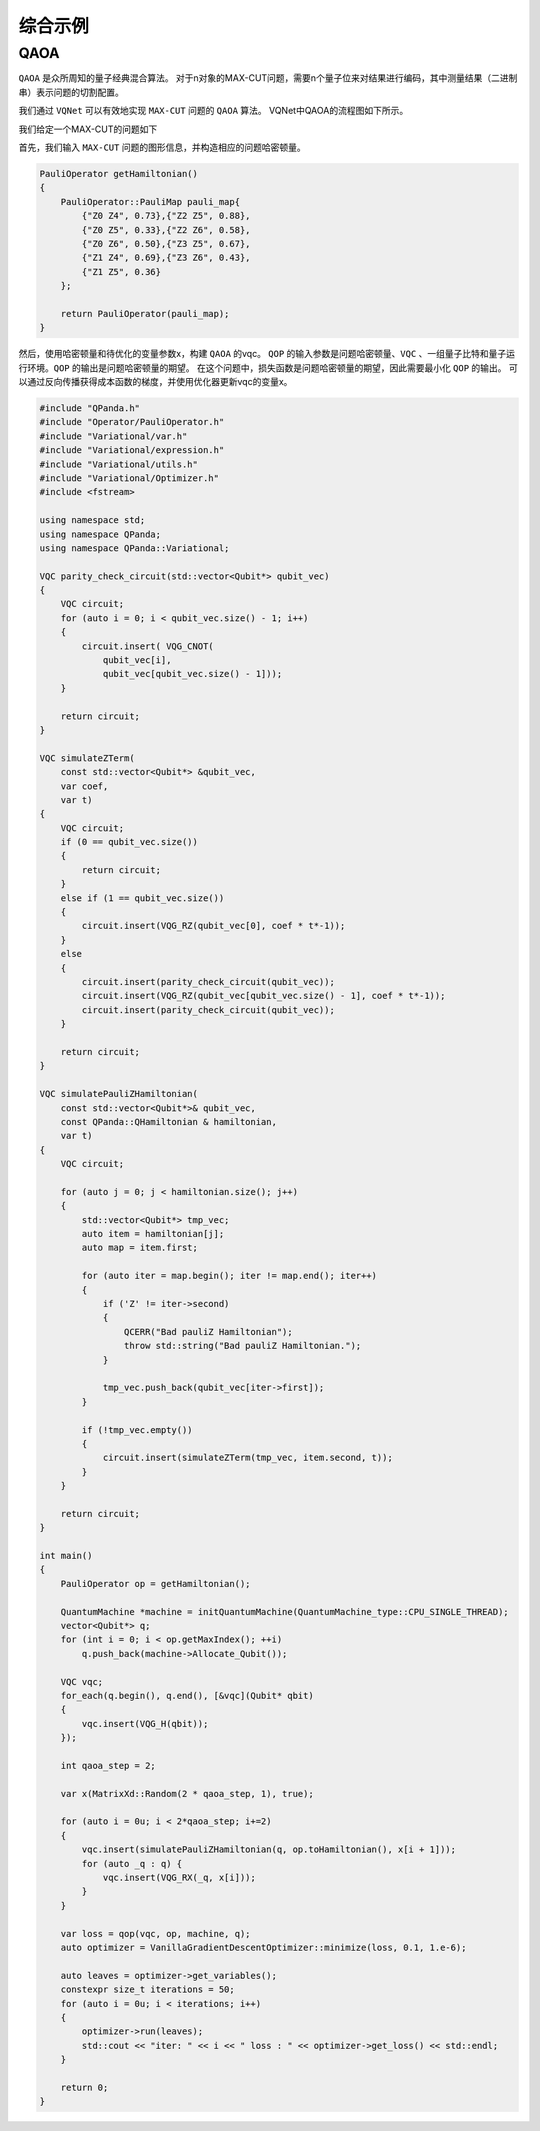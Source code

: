 综合示例
============

QAOA
-----------

``QAOA`` 是众所周知的量子经典混合算法。
对于n对象的MAX-CUT问题，需要n个量子位来对结果进行编码，其中测量结果（二进制串）表示问题的切割配置。

我们通过 ``VQNet`` 可以有效地实现 ``MAX-CUT`` 问题的 ``QAOA`` 算法。 VQNet中QAOA的流程图如下所示。

.. image:: images/VQNetQAOAFlow.png

我们给定一个MAX-CUT的问题如下

.. image:: images/QAOA_7bit_Problem.png

首先，我们输入 ``MAX-CUT`` 问题的图形信息，并构造相应的问题哈密顿量。 

.. code-block:: cpp

    PauliOperator getHamiltonian()
    {
        PauliOperator::PauliMap pauli_map{
            {"Z0 Z4", 0.73},{"Z2 Z5", 0.88},
            {"Z0 Z5", 0.33},{"Z2 Z6", 0.58},
            {"Z0 Z6", 0.50},{"Z3 Z5", 0.67},
            {"Z1 Z4", 0.69},{"Z3 Z6", 0.43},
            {"Z1 Z5", 0.36}
        };

        return PauliOperator(pauli_map);
    }

然后，使用哈密顿量和待优化的变量参数x，构建 ``QAOA`` 的vqc。 
``QOP`` 的输入参数是问题哈密顿量、``VQC`` 、一组量子比特和量子运行环境。``QOP`` 的输出是问题哈密顿量的期望。 
在这个问题中，损失函数是问题哈密顿量的期望，因此需要最小化 ``QOP`` 的输出。 
可以通过反向传播获得成本函数的梯度，并使用优化器更新vqc的变量x。

.. code-block:: cpp

    #include "QPanda.h"
    #include "Operator/PauliOperator.h"
    #include "Variational/var.h"
    #include "Variational/expression.h"
    #include "Variational/utils.h"
    #include "Variational/Optimizer.h"
    #include <fstream>

    using namespace std;
    using namespace QPanda;
    using namespace QPanda::Variational;

    VQC parity_check_circuit(std::vector<Qubit*> qubit_vec)
    {
        VQC circuit;
        for (auto i = 0; i < qubit_vec.size() - 1; i++)
        {
            circuit.insert( VQG_CNOT(
                qubit_vec[i],
                qubit_vec[qubit_vec.size() - 1]));
        }

        return circuit;
    }

    VQC simulateZTerm(
        const std::vector<Qubit*> &qubit_vec,
        var coef,
        var t)
    {
        VQC circuit;
        if (0 == qubit_vec.size())
        {
            return circuit;
        }
        else if (1 == qubit_vec.size())
        {
            circuit.insert(VQG_RZ(qubit_vec[0], coef * t*-1));
        }
        else
        {
            circuit.insert(parity_check_circuit(qubit_vec));
            circuit.insert(VQG_RZ(qubit_vec[qubit_vec.size() - 1], coef * t*-1));
            circuit.insert(parity_check_circuit(qubit_vec));
        }

        return circuit;
    }

    VQC simulatePauliZHamiltonian(
        const std::vector<Qubit*>& qubit_vec,
        const QPanda::QHamiltonian & hamiltonian,
        var t)
    {
        VQC circuit;

        for (auto j = 0; j < hamiltonian.size(); j++)
        {
            std::vector<Qubit*> tmp_vec;
            auto item = hamiltonian[j];
            auto map = item.first;

            for (auto iter = map.begin(); iter != map.end(); iter++)
            {
                if ('Z' != iter->second)
                {
                    QCERR("Bad pauliZ Hamiltonian");
                    throw std::string("Bad pauliZ Hamiltonian.");
                }

                tmp_vec.push_back(qubit_vec[iter->first]);
            }

            if (!tmp_vec.empty())
            {
                circuit.insert(simulateZTerm(tmp_vec, item.second, t));
            }
        }

        return circuit;
    }

    int main()
    {
        PauliOperator op = getHamiltonian();

        QuantumMachine *machine = initQuantumMachine(QuantumMachine_type::CPU_SINGLE_THREAD);
        vector<Qubit*> q;
        for (int i = 0; i < op.getMaxIndex(); ++i)
            q.push_back(machine->Allocate_Qubit());

        VQC vqc;
        for_each(q.begin(), q.end(), [&vqc](Qubit* qbit)
        {
            vqc.insert(VQG_H(qbit));
        });

        int qaoa_step = 2;

        var x(MatrixXd::Random(2 * qaoa_step, 1), true);

        for (auto i = 0u; i < 2*qaoa_step; i+=2)
        {
            vqc.insert(simulatePauliZHamiltonian(q, op.toHamiltonian(), x[i + 1]));
            for (auto _q : q) {
                vqc.insert(VQG_RX(_q, x[i]));
            }
        }

        var loss = qop(vqc, op, machine, q);
        auto optimizer = VanillaGradientDescentOptimizer::minimize(loss, 0.1, 1.e-6);

        auto leaves = optimizer->get_variables();
        constexpr size_t iterations = 50;
        for (auto i = 0u; i < iterations; i++)
        {
            optimizer->run(leaves);
            std::cout << "iter: " << i << " loss : " << optimizer->get_loss() << std::endl;
        }

        return 0;
    }

.. image:: images/QAOA_7bit_Optimizer_Example.png

.. image:: images/QAOA_7bit_Optimizer_Example_Plot.png
